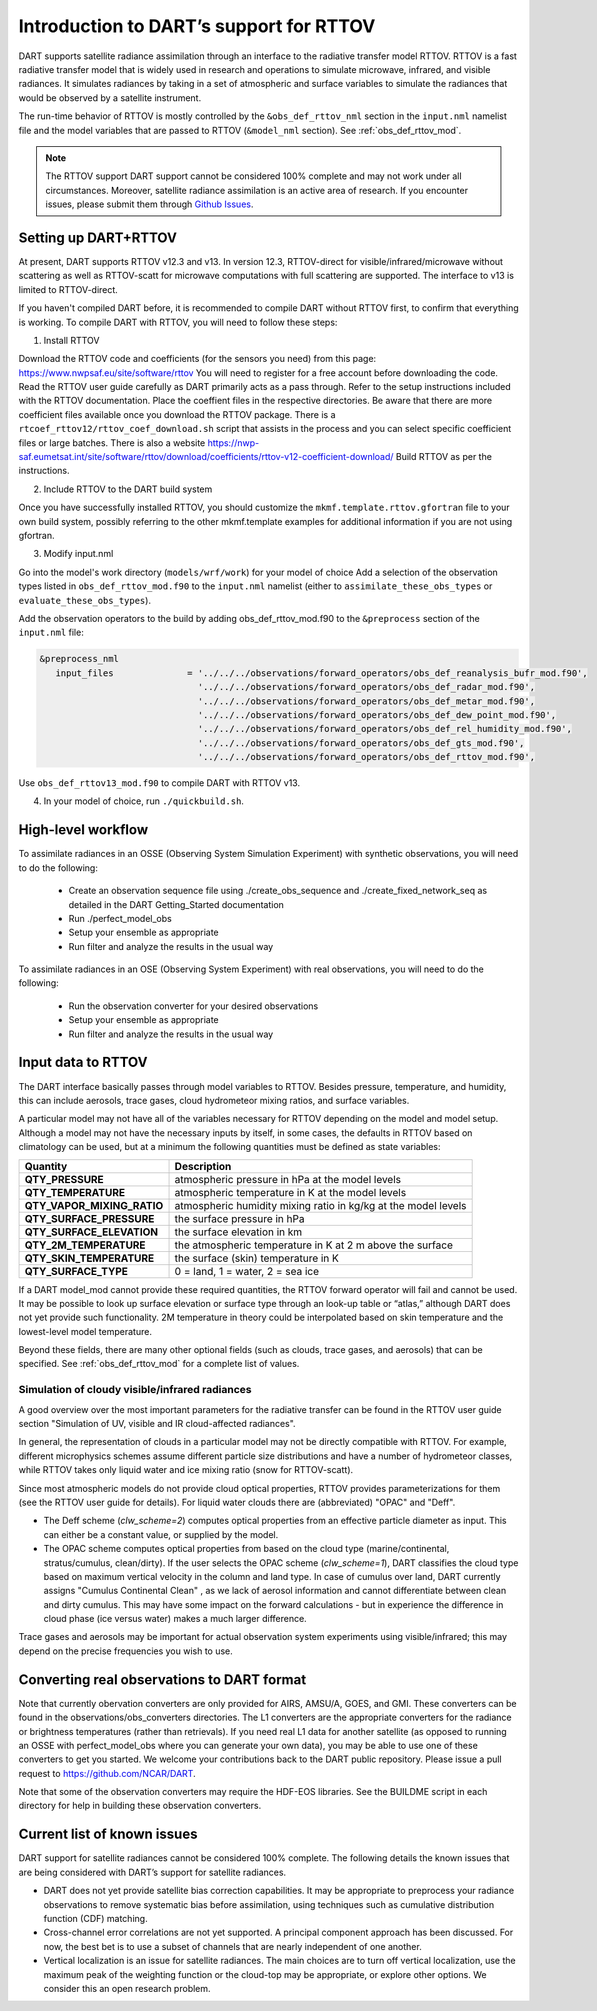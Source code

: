Introduction to DART’s support for RTTOV
========================================

DART supports satellite radiance assimilation through an interface to 
the radiative transfer model RTTOV. 
RTTOV is a fast radiative transfer model that is widely used in research 
and operations to simulate microwave, infrared, and visible radiances.
It simulates radiances by taking in a set of atmospheric and surface
variables to simulate the radiances that would be observed by a
satellite instrument. 

The run-time behavior of RTTOV is mostly controlled by the 
``&obs_def_rttov_nml`` section in the ``input.nml`` namelist file and
the model variables that are passed to RTTOV (``&model_nml`` section).
See :ref:`obs_def_rttov_mod`.

.. note::
   The RTTOV support DART support cannot be considered 100% complete and 
   may not work under all circumstances.
   Moreover, satellite radiance assimilation is an active area of research. 
   If you encounter issues, please submit them through `Github
   Issues <https://github.com/NCAR/DART/issues>`__.

Setting up DART+RTTOV
---------------------

At present, DART supports RTTOV v12.3 and v13.  
In version 12.3, RTTOV-direct for visible/infrared/microwave without 
scattering as well as RTTOV-scatt for microwave computations with full 
scattering are supported. The interface to v13 is limited to RTTOV-direct.

If you haven't compiled DART before, it is recommended to compile DART
without RTTOV first, to confirm that everything is working.
To compile DART with RTTOV, you will need to follow these steps:


1. Install RTTOV

Download the RTTOV code and coefficients (for the sensors you need) from this page:
https://www.nwpsaf.eu/site/software/rttov
You will need to register for a free account before downloading the code.
Read the RTTOV user guide carefully as DART primarily acts as
a pass through. Refer to the setup instructions included with the RTTOV
documentation.
Place the coeffient files in the respective directories.
Be aware that there are more coefficient files available once you
download the RTTOV package. There is a
``rtcoef_rttov12/rttov_coef_download.sh`` script that assists in the
process and you can select specific coefficient files or large batches.
There is also a website
https://nwp-saf.eumetsat.int/site/software/rttov/download/coefficients/rttov-v12-coefficient-download/
Build RTTOV as per the instructions.

2. Include RTTOV to the DART build system

Once you have successfully installed RTTOV, you should customize the
``mkmf.template.rttov.gfortran`` file to your own build system, possibly
referring to the other mkmf.template examples for additional information
if you are not using gfortran.

3. Modify input.nml

Go into the model's work directory (``models/wrf/work``) for your model of choice
Add a selection of the observation types listed in
``obs_def_rttov_mod.f90`` to the ``input.nml`` namelist 
(either to ``assimilate_these_obs_types`` or ``evaluate_these_obs_types``).

Add the observation operators to the build by 
adding obs_def_rttov_mod.f90 to the ``&preprocess`` section of the ``input.nml`` file:

.. code-block:: bash

   &preprocess_nml
      input_files              = '../../../observations/forward_operators/obs_def_reanalysis_bufr_mod.f90',
                                 '../../../observations/forward_operators/obs_def_radar_mod.f90',
                                 '../../../observations/forward_operators/obs_def_metar_mod.f90',
                                 '../../../observations/forward_operators/obs_def_dew_point_mod.f90',
                                 '../../../observations/forward_operators/obs_def_rel_humidity_mod.f90',
                                 '../../../observations/forward_operators/obs_def_gts_mod.f90',
                                 '../../../observations/forward_operators/obs_def_rttov_mod.f90',

Use ``obs_def_rttov13_mod.f90`` to compile DART with RTTOV v13.

4. In your model of choice, run ``./quickbuild.sh``.

High-level workflow
-------------------

To assimilate radiances in an OSSE (Observing System Simulation Experiment)
with synthetic observations, you will need to do the following:

   -  Create an observation sequence file using ./create_obs_sequence
      and ./create_fixed_network_seq as detailed in the DART
      Getting_Started documentation
   -  Run ./perfect_model_obs
   -  Setup your ensemble as appropriate
   -  Run filter and analyze the results in the usual way

To assimilate radiances in an OSE (Observing System Experiment) with real
observations, you will need to do the following:

   -  Run the observation converter for your desired observations
   -  Setup your ensemble as appropriate
   -  Run filter and analyze the results in the usual way


Input data to RTTOV
-------------------

The DART interface basically passes through model variables to RTTOV.
Besides pressure, temperature, and humidity, this can include aerosols, 
trace gases, cloud hydrometeor mixing ratios, and surface variables.

A particular model may not have all of the variables necessary
for RTTOV depending on the model and model setup. 
Although a model may not have the necessary inputs by itself,
in some cases, the defaults in RTTOV based on climatology can be used, 
but at a minimum the following quantities must be defined as state variables:

+-----------------------------+----------------------------------------+
| Quantity                    | Description                            |
+=============================+========================================+
| **QTY_PRESSURE**            | atmospheric pressure in hPa at the     |
|                             | model levels                           |
+-----------------------------+----------------------------------------+
| **QTY_TEMPERATURE**         | atmospheric temperature in K at the    |
|                             | model levels                           |
+-----------------------------+----------------------------------------+
| **QTY_VAPOR_MIXING_RATIO**  | atmospheric humidity mixing ratio in   |
|                             | kg/kg at the model levels              |
+-----------------------------+----------------------------------------+
| **QTY_SURFACE_PRESSURE**    | the surface pressure in hPa            |
+-----------------------------+----------------------------------------+
| **QTY_SURFACE_ELEVATION**   | the surface elevation in km            |
+-----------------------------+----------------------------------------+
| **QTY_2M_TEMPERATURE**      | the atmospheric temperature in K at 2  |
|                             | m above the surface                    |
+-----------------------------+----------------------------------------+
| **QTY_SKIN_TEMPERATURE**    | the surface (skin) temperature in K    |
+-----------------------------+----------------------------------------+
| **QTY_SURFACE_TYPE**        | 0 = land, 1 = water, 2 = sea ice       |
+-----------------------------+----------------------------------------+


If a DART model_mod cannot provide these required quantities, the RTTOV
forward operator will fail and cannot be used. It may be possible to
look up surface elevation or surface type through an look-up table or
“atlas,” although DART does not yet provide such functionality. 2M
temperature in theory could be interpolated based on skin temperature
and the lowest-level model temperature.

Beyond these fields, there are many other optional fields (such as
clouds, trace gases, and aerosols) that can be specified. See
:ref:`obs_def_rttov_mod` for a complete list of values.


Simulation of cloudy visible/infrared radiances
^^^^^^^^^^^^^^^^^^^^^^^^^^^^^^^^^^^^^^^^^^^^^^^

A good overview over the most important parameters for the radiative transfer
can be found in the RTTOV user guide section "Simulation of UV, visible and IR cloud-affected radiances".

In general, the representation of clouds in a particular 
model may not be directly compatible with RTTOV.
For example, different microphysics schemes assume different 
particle size distributions and have a number of hydrometeor classes, 
while RTTOV takes only liquid water and ice mixing ratio (snow for RTTOV-scatt).

Since most atmospheric models do not provide cloud optical properties,
RTTOV provides parameterizations for them (see the RTTOV user guide for details).
For liquid water clouds there are (abbreviated) "OPAC" and "Deff".

*  The Deff scheme (`clw_scheme=2`) computes optical properties from an effective particle diameter as input.
   This can either be a constant value, or supplied by the model.
*  The OPAC scheme computes optical properties from based on the cloud type 
   (marine/continental, stratus/cumulus, clean/dirty). 
   If the user selects the OPAC scheme (`clw_scheme=1`), DART classifies the cloud type based 
   on maximum vertical velocity in the column and land type.
   In case of cumulus over land, DART currently assigns "Cumulus Continental Clean" , 
   as we lack of aerosol information and cannot differentiate between clean and dirty cumulus.
   This may have some impact on the forward calculations - but in experience the difference 
   in cloud phase (ice versus water) makes a much larger difference. 

Trace gases and aerosols may be important for actual observation system experiments 
using visible/infrared; this may depend on the precise frequencies you wish to use.


Converting real observations to DART format
-------------------------------------------

Note that currently obervation converters are only provided for AIRS,
AMSU/A, GOES, and GMI. These converters can be found in the
observations/obs_converters directories. The L1 converters are the
appropriate converters for the radiance or brightness temperatures
(rather than retrievals). If you need real L1 data for another satellite
(as opposed to running an OSSE with perfect_model_obs where you can
generate your own data), you may be able to use one of these converters
to get you started. We welcome your contributions back to the DART
public repository. Please issue a pull request to
https://github.com/NCAR/DART.

Note that some of the observation converters may require the HDF-EOS
libraries. See the BUILDME script in each directory for help in building
these observation converters.


Current list of known issues
----------------------------

DART support for satellite radiances cannot be considered 100% complete.
The following details the known issues that are being considered with
DART’s support for satellite radiances.

-  DART does not yet provide satellite bias correction capabilities. 
   It may be appropriate to preprocess your radiance
   observations to remove systematic  bias before assimilation, 
   using techniques such as cumulative distribution function (CDF) matching.
-  Cross-channel error correlations are not yet supported. A principal
   component approach has been discussed. For now, the best bet is to
   use a subset of channels that are nearly independent of one another.
-  Vertical localization is an issue for satellite radiances. The main
   choices are to turn off vertical localization, use the maximum peak
   of the weighting function or the cloud-top may be appropriate, or
   explore other options. We consider this an open research problem.
